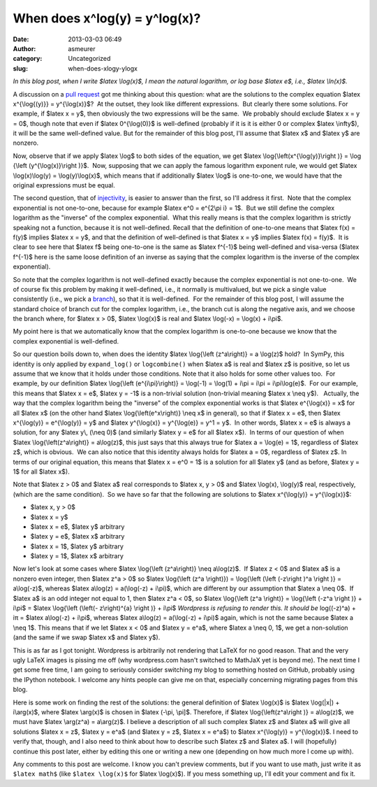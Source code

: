 When does x^log(y) = y^log(x)?
##############################
:date: 2013-03-03 06:49
:author: asmeurer
:category: Uncategorized
:slug: when-does-xlogy-ylogx

*In this blog post, when I write $latex \\log(x)$, I mean the natural
logarithm, or log base $latex e$, i.e., $latex \\ln(x)$.*

A discussion on a \ `pull request`_ got me thinking about this question:
what are the solutions to the complex equation $latex x^{\\log{(y)}} =
y^{\\log(x)}$?  At the outset, they look like different expressions.
 But clearly there some solutions. For example, if $latex x = y$, then
obviously the two expressions will be the same.  We probably should
exclude $latex x = y = 0$, though note that even if $latex 0^{\\log(0)}$
is well-defined (probably if it is it is either 0 or complex $latex
\\infty$), it will be the same well-defined value. But for the remainder
of this blog post, I'll assume that $latex x$ and $latex y$ are nonzero.

Now, observe that if we apply $latex \\log$ to both sides of the
equation, we get $latex \\log{\\left(x^{\\log(y)}\\right )} = \\log
{\\left (y^{\\log(x)}\\right )}$.  Now, supposing that we can apply the
famous logarithm exponent rule, we would get $latex \\log(x)\\log(y) =
\\log(y)\\log(x)$, which means that if additionally $latex \\log$ is
one-to-one, we would have that the original expressions must be equal.

The second question, that of `injectivity`_, is easier to answer than
the first, so I'll address it first.  Note that the complex exponential
is not one-to-one, because for example $latex e^0 = e^{2\\pi i} = 1$.
 But we still define the complex logarithm as the "inverse" of the
complex exponential.  What this really means is that the complex
logarithm is strictly speaking not a function, because it is not
well-defined. Recall that the definition of one-to-one means that $latex
f(x) = f(y)$ implies $latex x = y$, and that the definition of
well-defined is that $latex x = y$ implies $latex f(x) = f(y)$.  It is
clear to see here that $latex f$ being one-to-one is the same as $latex
f^{-1}$ being well-defined and visa-versa ($latex f^{-1}$ here is the
same loose definition of an inverse as saying that the complex logarithm
is the inverse of the complex exponential).

So note that the complex logarithm is not well-defined exactly because
the complex exponential is not one-to-one.  We of course fix this
problem by making it well-defined, i.e., it normally is multivalued, but
we pick a single value consistently (i.e., we pick a `branch`_), so that
it is well-defined.  For the remainder of this blog post, I will assume
the standard choice of branch cut for the complex logarithm, i.e., the
branch cut is along the negative axis, and we choose the branch where,
for $latex x > 0$, $latex \\log(x)$ is real and $latex \\log(-x) =
\\log(x) + i\\pi$.

My point here is that we automatically know that the complex logarithm
is one-to-one because we know that the complex exponential is
well-defined.

So our question boils down to, when does the identity $latex
\\log{\\left (z^a\\right)} = a \\log(z)$ hold?  In SymPy, this identity
is only applied by ``expand_log()`` or ``logcombine()`` when $latex a$
is real and $latex z$ is positive, so let us assume that we know that it
holds under those conditions. Note that it also holds for some other
values too.  For example, by our definition $latex \\log{\\left
(e^{i\\pi}\\right)} = \\log(-1) = \\log(1) + i\\pi = i\\pi =
i\\pi\\log(e)$.  For our example, this means that $latex x = e$, $latex
y = -1$ is a non-trivial solution (non-trivial meaning $latex x \\neq
y$).   Actually, the way that the complex logarithm being the "inverse"
of the complex exponential works is that $latex e^{\\log(x)} = x$ for
all $latex x$ (on the other hand $latex \\log{\\left(e^x\\right)} \\neq
x$ in general), so that if $latex x = e$, then $latex x^{\\log(y)} =
e^{\\log(y)} = y$ and $latex y^{\\log(x)} = y^{\\log(e)} = y^1 = y$.  In
other words, $latex x = e$ is always a solution, for any $latex y\\,
(\\neq 0)$ (and similarly $latex y = e$ for all $latex x$).  In terms of
our question of when $latex \\log{\\left(z^a\\right)} = a\\log(z)$, this
just says that this always true for $latex a = \\log(e) = 1$, regardless
of $latex z$, which is obvious.  We can also notice that this identity
always holds for $latex a = 0$, regardless of $latex z$. In terms of our
original equation, this means that $latex x = e^0 = 1$ is a solution for
all $latex y$ (and as before, $latex y = 1$ for all $latex x$).

Note that $latex z > 0$ and $latex a$ real corresponds to $latex x, y >
0$ and $latex \\log(x), \\log(y)$ real, respectively, (which are the
same condition).  So we have so far that the following are solutions to
$latex x^{\\log(y)} = y^{\\log(x)}$:

-  $latex x, y > 0$
-  $latex x = y$
-  $latex x = e$, $latex y$ arbitrary
-  $latex y = e$, $latex x$ arbitrary
-  $latex x = 1$, $latex y$ arbitrary
-  $latex y = 1$, $latex x$ arbitrary

Now let's look at some cases where $latex \\log{\\left (z^a\\right)}
\\neq a\\log(z)$.  If $latex z < 0$ and $latex a$ is a nonzero even
integer, then $latex z^a > 0$ so $latex \\log{\\left (z^a \\right)}) =
\\log{\\left (\\left (-z\\right )^a \\right )} = a\\log(-z)$, whereas
$latex a\\log(z) = a(\\log(-z) + i\\pi)$, which are different by our
assumption that $latex a \\neq 0$.  If $latex a$ is an odd integer not
equal to 1, then $latex z^a < 0$, so $latex \\log{\\left (z^a \\right)}
= \\log{\\left (-z^a \\right )} + i\\pi$ = $latex \\log{\\left (\\left(-
z\\right)^{a} \\right )} + i\\pi$ *Wordpress is refusing to render this.
It should be* log((-z)^a) + iπ = $latex a\\log(-z) + i\\pi$, whereas
$latex a\\log(z) = a(\\log(-z) + i\\pi)$ again, which is not the same
because $latex a \\neq 1$. This means that if we let $latex x < 0$ and
$latex y = e^a$, where $latex a \\neq 0, 1$, we get a non-solution (and
the same if we swap $latex x$ and $latex y$).

This is as far as I got tonight. Wordpress is arbitrarily not rendering
that LaTeX for no good reason. That and the very ugly LaTeX images is
pissing me off (why wordpress.com hasn't switched to MathJaX yet is
beyond me). The next time I get some free time, I am going to seriously
consider switching my blog to something hosted on GitHub, probably using
the IPython notebook. I welcome any hints people can give me on that,
especially concerning migrating pages from this blog.

Here is some work on finding the rest of the solutions: the general
definition of $latex \\log(x)$ is $latex \\log(\|x\|) + i\\arg(x)$,
where $latex \\arg(x)$ is chosen in $latex (-\\pi, \\pi]$. Therefore, if
$latex \\log{\\left(z^a\\right )} = a\\log(z)$, we must have $latex
\\arg(z^a) = a\\arg(z)$. I believe a description of all such complex
$latex z$ and $latex a$ will give all solutions $latex x = z$, $latex y
= e^a$ (and $latex y = z$, $latex x = e^a$) to $latex x^{\\log(y)} =
y^{\\log(x)}$. I need to verify that, though, and I also need to think
about how to describe such $latex z$ and $latex a$. I will (hopefully)
continue this post later, either by editing this one or writing a new
one (depending on how much more I come up with).

Any comments to this post are welcome. I know you can't preview
comments, but if you want to use math, just write it as ``$latex math$``
(like ``$latex \log(x)$`` for $latex \\log(x)$). If you mess something
up, I'll edit your comment and fix it.

.. _pull request: https://github.com/sympy/sympy/pull/1845
.. _injectivity: http://en.wikipedia.org/wiki/Injective_function
.. _branch: http://en.wikipedia.org/wiki/Branch_point#Complex_logarithm
